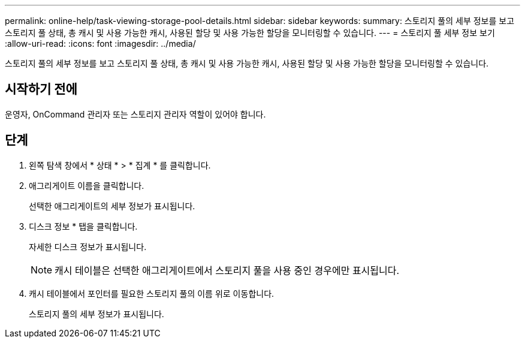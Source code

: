 ---
permalink: online-help/task-viewing-storage-pool-details.html 
sidebar: sidebar 
keywords:  
summary: 스토리지 풀의 세부 정보를 보고 스토리지 풀 상태, 총 캐시 및 사용 가능한 캐시, 사용된 할당 및 사용 가능한 할당을 모니터링할 수 있습니다. 
---
= 스토리지 풀 세부 정보 보기
:allow-uri-read: 
:icons: font
:imagesdir: ../media/


[role="lead"]
스토리지 풀의 세부 정보를 보고 스토리지 풀 상태, 총 캐시 및 사용 가능한 캐시, 사용된 할당 및 사용 가능한 할당을 모니터링할 수 있습니다.



== 시작하기 전에

운영자, OnCommand 관리자 또는 스토리지 관리자 역할이 있어야 합니다.



== 단계

. 왼쪽 탐색 창에서 * 상태 * > * 집계 * 를 클릭합니다.
. 애그리게이트 이름을 클릭합니다.
+
선택한 애그리게이트의 세부 정보가 표시됩니다.

. 디스크 정보 * 탭을 클릭합니다.
+
자세한 디스크 정보가 표시됩니다.

+
[NOTE]
====
캐시 테이블은 선택한 애그리게이트에서 스토리지 풀을 사용 중인 경우에만 표시됩니다.

====
. 캐시 테이블에서 포인터를 필요한 스토리지 풀의 이름 위로 이동합니다.
+
스토리지 풀의 세부 정보가 표시됩니다.


